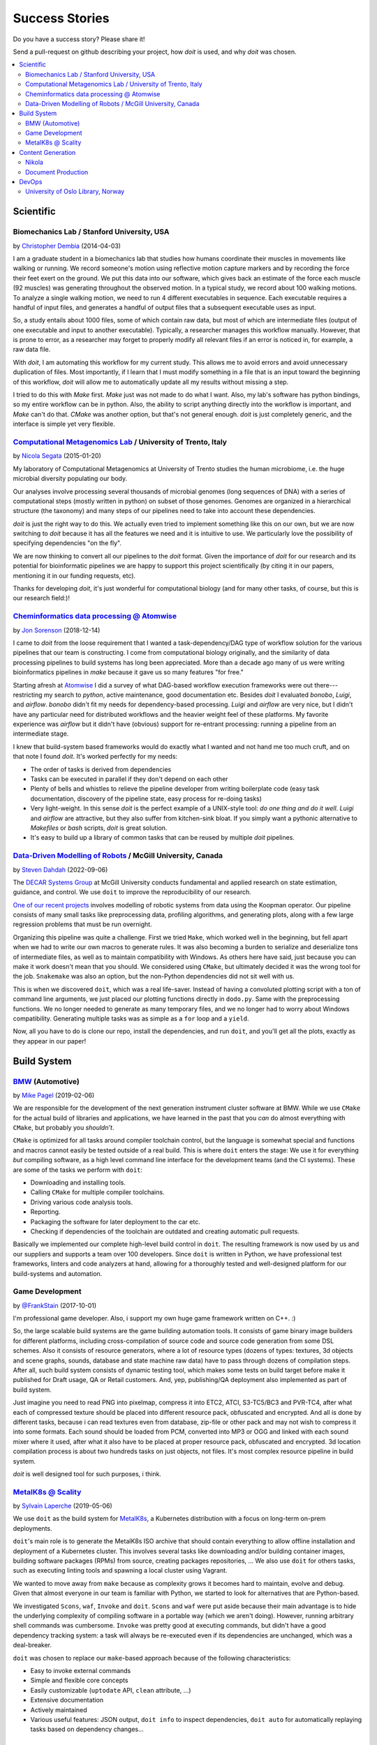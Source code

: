 .. meta::
   :description: pydoit Success Stories on scientific pipelines, build system, content generation and DevOps
   :keywords: python, doit, case study, build system, content generation, devops, scientific pipelines

.. title:: pydoit Success Stories: users testimonials


Success Stories
===============

Do you have a success story? Please share it!

Send a pull-request on github describing your project, how `doit` is used,
and why `doit` was chosen.


.. contents::
   :local:



Scientific
----------


Biomechanics Lab / Stanford University, USA
^^^^^^^^^^^^^^^^^^^^^^^^^^^^^^^^^^^^^^^^^^^

by `Christopher Dembia <http://chrisdembia.github.io>`_ (2014-04-03)


I am a graduate student in a biomechanics lab that studies how humans coordinate
their muscles in movements like walking or running.
We record someone's motion using reflective motion capture markers and by
recording the force their feet exert on the ground.
We put this data into our software, which gives back an estimate of the
force each muscle (92 muscles) was generating throughout the observed motion.
In a typical study, we record about 100 walking motions.
To analyze a single walking motion, we need to run 4 different executables in
sequence.
Each executable requires a handful of input files, and generates a
handful of output files that a subsequent executable uses as input.

So, a study entails about 1000 files, some of which contain raw data, but most
of which are intermediate files (output of one executable and input to another
executable).
Typically, a researcher manages this workflow manually.
However, that is prone to error,
as a researcher may forget to properly modify all
relevant files if an error is noticed in, for example, a raw data file.

With `doit`, I am automating this workflow for my current study.
This allows me to avoid errors and avoid unnecessary duplication of files.
Most importantly, if I learn that I must modify something in a file
that is an input toward the beginning of this workflow,
`doit` will allow me to automatically update all my
results without missing a step.

I tried to do this with `Make` first.
`Make` just was not made to do what I want.
Also, my lab's software has python bindings, so my entire workflow can be
in python.
Also, the ability to script anything directly into the workflow is
important, and `Make` can't do that.
`CMake` was another option, but that's not general enough.
`doit` is just completely generic, and the interface is simple yet very flexible.



`Computational Metagenomics Lab <http://cibiocm.bitbucket.org>`_ / University of Trento, Italy
^^^^^^^^^^^^^^^^^^^^^^^^^^^^^^^^^^^^^^^^^^^^^^^^^^^^^^^^^^^^^^^^^^^^^^^^^^^^^^^^^^^^^^^^^^^^^^

by `Nicola Segata <http://cibiocm.bitbucket.org>`_ (2015-01-20)

My laboratory of Computational Metagenomics at University of Trento studies the
human microbiome, i.e. the huge microbial diversity populating our body.

Our analyses involve processing several thousands of microbial genomes (long
sequences of DNA) with a series of computational steps (mostly written in
python) on subset of those genomes.  Genomes are organized in a hierarchical
structure (the taxonomy) and many steps of our pipelines need to take into
account these dependencies.

`doit` is just the right way to do this. We actually even tried to implement
something like this on our own, but we are now switching to `doit` because it
has all the features we need and it is intuitive to use. We particularly love
the possibility of specifying dependencies "on the fly".

We are now thinking to convert all our pipelines to the `doit` format. Given the
importance of `doit` for our research and its potential for bioinformatic
pipelines we are happy to support this project scientifically (by citing it in
our papers, mentioning it in our funding requests, etc).

Thanks for developing `doit`, it's just wonderful for computational biology (and
for many other tasks, of course, but this is our research field:)!

`Cheminformatics data processing @ Atomwise <https://www.atomwise.com>`_
^^^^^^^^^^^^^^^^^^^^^^^^^^^^^^^^^^^^^^^^^^^^^^^^^^^^^^^^^^^^^^^^^^^^^^^^

by `Jon Sorenson <https://github.com/drkeoni>`_ (2018-12-14)

I came to `doit` from the loose requirement that I wanted a task-dependency/DAG type
of workflow solution for the various pipelines that our team is constructing.
I come from computational biology originally, and the similarity of data processing pipelines
to build systems has long been appreciated.  More than a decade ago
many of us were writing bioinformatics
pipelines in `make` because it gave us so many features "for free."

Starting afresh at `Atomwise <https://www.atomwise.com/>`_ I did a survey of what DAG-based workflow
execution frameworks were out there---restricting my search to `python`, active
maintenance, good documentation etc.  Besides `doit` I evaluated `bonobo`, `Luigi`, and `airflow`.
`bonobo` didn't fit my needs for dependency-based processing.  `Luigi` and `airflow` are
very nice, but I didn't have any particular need for distributed workflows and the
heavier weight feel of these platforms.  My favorite experience was `airflow` but it
didn't have (obvious) support for re-entrant processing: running a pipeline
from an intermediate stage.

I knew that build-system based frameworks would do exactly what I wanted and not
hand me too much cruft, and on that note I found `doit`.  It's worked perfectly
for my needs:

- The order of tasks is derived from dependencies

- Tasks can be executed in parallel if they don't depend on each other

- Plenty of bells and whistles to relieve the pipeline developer from writing
  boilerplate code (easy task documentation, discovery of the pipeline state,
  easy process for re-doing tasks)

- Very light-weight. In this sense `doit` is the perfect example of a UNIX-style
  tool: *do one thing and do it well*.  `Luigi` and `airflow` are
  attractive, but they also suffer from kitchen-sink bloat.  If you simply
  want a pythonic alternative to `Makefiles` or `bash` scripts, `doit`
  is great solution.

- It's easy to build up a library of common tasks that can be reused by
  multiple `doit` pipelines.


`Data-Driven Modelling of Robots <https://github.com/decarsg/system_norm_koopman>`_ / McGill University, Canada
^^^^^^^^^^^^^^^^^^^^^^^^^^^^^^^^^^^^^^^^^^^^^^^^^^^^^^^^^^^^^^^^^^^^^^^^^^^^^^^^^^^^^^^^^^^^^^^^^^^^^^^^^^^^^^^

by `Steven Dahdah <https://github.com/sdahdah>`_ (2022-09-06)

The `DECAR Systems Group <https://www.decar.ca/>`_ at McGill University
conducts fundamental and applied research on state estimation, guidance, and
control. We use ``doit`` to improve the reproducibility of our research.

`One of our recent projects <https://github.com/decarsg/system_norm_koopman>`_
involves modelling of robotic systems from data using the Koopman operator. Our
pipeline consists of many small tasks like preprocessing data, profiling
algorithms, and generating plots, along with a few large regression problems
that must be run overnight.

Organizing this pipeline was quite a challenge. First we tried ``Make``, which
worked well in the beginning, but fell apart when we had to write our own
macros to generate rules. It was also becoming a burden to serialize and
deserialize tons of intermediate files, as well as to maintain compatibility
with Windows. As others here have said, just because you can make it work
doesn't mean that you should. We considered using ``CMake``, but ultimately
decided it was the wrong tool for the job. ``Snakemake`` was also an option,
but the non-Python dependencies did not sit well with us.

This is when we discovered ``doit``, which was a real life-saver. Instead of
having a convoluted plotting script with a ton of command line arguments, we
just placed our plotting functions directly in ``dodo.py``. Same with the
preprocessing functions. We no longer needed to generate as many temporary
files, and we no longer had to worry about Windows compatibility. Generating
multiple tasks was as simple as a ``for`` loop and a ``yield``.

Now, all you have to do is clone our repo, install the dependencies, and run
``doit``, and you'll get all the plots, exactly as they appear in our paper!


Build System
------------

`BMW <https://www.bmw.com/de/index.html>`_ (Automotive)
^^^^^^^^^^^^^^^^^^^^^^^^^^^^^^^^^^^^^^^^^^^^^^^^^^^^^^^

by `Mike Pagel <https://github.com/moltob>`_ (2019-02-06)

We are responsible for the development of the next generation instrument
cluster software at BMW. While we use ``CMake`` for the actual build of libraries
and applications, we have learned in the past that you *can* do almost everything
with ``CMake``, but probably you *shouldn’t*.

``CMake`` is optimized for all tasks around compiler toolchain control, but the
language is somewhat special and functions and macros cannot easily be tested
outside of a real build. This is where ``doit`` enters the stage: We use it for
everything *but* compiling software, as a high level command line interface for
the development teams (and the CI systems). These are some of the tasks we
perform with ``doit``:

- Downloading and installing tools.
- Calling ``CMake`` for multiple compiler toolchains.
- Driving various code analysis tools.
- Reporting.
- Packaging the software for later deployment to the car etc.
- Checking if dependencies of the toolchain are outdated and creating automatic
  pull requests.

Basically we implemented our complete high-level build control in ``doit``. The
resulting framework is now used by us and our suppliers and supports a team
over 100 developers. Since ``doit`` is written in Python, we have professional test
frameworks, linters and code analyzers at hand, allowing for a thoroughly
tested and well-designed platform for our build-systems and automation.


Game Development
^^^^^^^^^^^^^^^^

by `@FrankStain <https://github.com/pydoit/doit/issues/207#issuecomment-333367177>`_ (2017-10-01)

I'm professional game developer. Also, i support my own huge game framework written on C++. :)

So, the large scalable build systems are the game building automation tools. It consists of game binary image builders for different platforms, including cross-compilation of source code and source code generation from some DSL schemes. Also it consists of resource generators, where a lot of resource types (dozens of types: textures, 3d objects and scene graphs, sounds, database and state machine raw data) have to pass through dozens of compilation steps. After all, such build system consists of dynamic testing tool, which makes some tests on build target before make it published for Draft usage, QA or Retail customers. And, yep, publishing/QA deployment also implemented as part of build system.

Just imagine you need to read PNG into pixelmap, compress it into ETC2, ATCI, S3-TC5/BC3 and PVR-TC4, after what each of compressed texture should be placed into different resource pack, obfuscated and encrypted. And all is done by different tasks, because i can read textures even from database, zip-file or other pack and may not wish to compress it into some formats.
Each sound should be loaded from PCM, converted into MP3 or OGG and linked with each sound mixer where it used, after what it also have to be placed at proper resource pack, obfuscated and encrypted.
3d location compilation process is about two hundreds tasks on just objects, not files. It's most complex resource pipeline in build system.

`doit` is well designed tool for such purposes, i think.


`MetalK8s @ Scality <https://www.scality.com/>`_
^^^^^^^^^^^^^^^^^^^^^^^^^^^^^^^^^^^^^^^^^^^^^^^^

by `Sylvain Laperche <https://github.com/slaperche-scality>`_ (2019-05-06)

We use ``doit`` as the build system for
`MetalK8s <https://github.com/scality/metalk8s/>`_, a Kubernetes distribution
with a focus on long-term on-prem deployments.

``doit``'s main role is to generate the MetalK8s ISO archive that should contain
everything to allow offline installation and deployment of a Kubernetes cluster.
This involves several tasks like downloading and/or building container images,
building software packages (RPMs) from source, creating packages repositories, …
We also use ``doit`` for others tasks, such as executing linting tools and
spawning a local cluster using Vagrant.

We wanted to move away from ``make`` because as complexity grows it becomes hard
to maintain, evolve and debug.
Given that almost everyone in our team is familiar with Python, we started to
look for alternatives that are Python-based.

We investigated ``Scons``, ``waf``, ``Invoke`` and ``doit``.
``Scons`` and ``waf`` were put aside because their main advantage is to hide the
underlying complexity of compiling software in a portable way (which we aren't
doing). However, running arbitrary shell commands was cumbersome.
``Invoke`` was pretty good at executing commands, but didn't have a good
dependency tracking system: a task will always be re-executed even if its
dependencies are unchanged, which was a deal-breaker.

``doit`` was chosen to replace our ``make``-based approach because of the
following characteristics:

- Easy to invoke external commands
- Simple and flexible core concepts
- Easily customizable (``uptodate`` API, ``clean`` attribute, …)
- Extensive documentation
- Actively maintained
- Various useful features: JSON output, ``doit info`` to inspect dependencies,
  ``doit auto`` for automatically replaying tasks based on dependency changes…


Content Generation
------------------


Nikola
^^^^^^

by `the Nikola team <https://getnikola.com/>`_

`Nikola <https://getnikola.com/>`_ is a Static Site and Blog Generator.  `doit`
is used to process all the tasks required for building the website (HTML files,
indexes, RSS, copying files…).  Use of `doit` makes Nikola unique: unlike other
static site generators, Nikola regenerates only the files that were changed
since last build (and not all files in the site!).  ``nikola build``, the
centerpiece of Nikola, is basically the usual ``doit run`` command.

`doit` is what makes Nikola extremely fast, even for large sites.  Only a handful
of files actually *change* on a rebuild.  Using the dependency architecture of
`doit` (for files and configuration), we are able to rebuild only what is needed.

Nikola is an `open-source <https://github.com/getnikola/nikola>`_ project with
many users and contributors.


Document Production
^^^^^^^^^^^^^^^^^^^

(2018-02-01)

`Carve Systems <https://carvesystems.com>`_ uses `doit` as the core automation tool
for all of our document production. This customized tool based on Pandoc, Latex, and
coordinated by `doit` is used by everyone in our company to prepare our primary
customer facing deliverable. Previously we used Makefiles to coordinate builds. `doit`
let us create a system that can be more easily maintained, tested, and extended using
plugins.




DevOps
------


University of Oslo Library, Norway
^^^^^^^^^^^^^^^^^^^^^^^^^^^^^^^^^^

by_ `Dan Michael O. Heggø <https://github.com/danmichaelo>`_ (2018-02-26)

.. _by: #https-data-ub-uio-no

We are using `doit` for the publishing workflow at our vocabulary server https://data.ub.uio.no/ .
The server checks multiple remote sources for changes, and when there’s new changes somewhere, the data is fetched,
converted to different formats, published and pushed to Fuseki and Elasticsearch.

One part I love about `doit` is that you can control what is considered a change.
For remote files, I have created a task that checks if some header, like ETag or Last-Modified, has changed.
If it has not, I set `uptodate` to True and stop there.

Another part I love is the ability to re-use tasks.
Each vocabulary (like https://github.com/realfagstermer/realfagstermer and https://github.com/scriptotek/humord)
has a different publication workflow, but many tasks are shared.
With `doit`, I have created a collection of tasks and task generators (https://github.com/scriptotek/data_ub_tasks/)
that I use with all the vocabularies.

Finally, it's great that you can mix shell commands and Python tasks so easily.
This cuts development time and makes the move from using Makefiles much easier.
